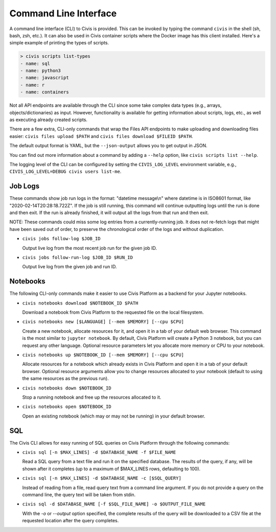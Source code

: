 Command Line Interface
======================

A command line interface (CLI) to Civis is provided. This can be invoked by
typing the command ``civis`` in the shell (sh, bash, zsh, etc.). It can also
be used in Civis container scripts where the Docker image has this client
installed.  Here's a simple example of printing the types of scripts.

.. code-block:: bash

   > civis scripts list-types
   - name: sql
   - name: python3
   - name: javascript
   - name: r
   - name: containers

Not all API endpoints are available through the CLI since some take complex
data types (e.g., arrays, objects/dictionaries) as input. However,
functionality is available for getting information about scripts, logs, etc.,
as well as executing already created scripts.

There are a few extra, CLI-only commands that wrap the Files API
endpoints to make uploading and downloading files easier:
``civis files upload $PATH`` and ``civis files download $FILEID $PATH``.

The default output format is YAML, but the ``--json-output`` allows you to
get output in JSON.

You can find out more information about a command by adding a ``--help`` option,
like ``civis scripts list --help``.

The logging level of the CLI can be configured by setting the ``CIVIS_LOG_LEVEL``
environment variable, e.g., ``CIVIS_LOG_LEVEL=DEBUG civis users list-me``.

Job Logs
--------

These commands show job run logs in the format: "datetime message\\n" where
datetime is in ISO8601 format, like "2020-02-14T20:28:18.722Z".
If the job is still running, this command will continue outputting logs
until the run is done and then exit. If the run is already finished, it
will output all the logs from that run and then exit.

NOTE: These commands could miss some log entries from a currently-running
job. It does not re-fetch logs that might have been saved out of order, to
preserve the chronological order of the logs and without duplication.

- ``civis jobs follow-log $JOB_ID``

  Output live log from the most recent job run for the given job ID.

- ``civis jobs follow-run-log $JOB_ID $RUN_ID``

  Output live log from the given job and run ID.

Notebooks
---------

The following CLI-only commands make it easier to use Civis Platform as a
backend for your Jupyter notebooks.

- ``civis notebooks download $NOTEBOOK_ID $PATH``

  Download a notebook from Civis Platform to the requested file on the local filesystem.

- ``civis notebooks new [$LANGUAGE] [--mem $MEMORY] [--cpu $CPU]``

  Create a new notebook, allocate resources for it, and open it in a tab
  of your default web browser. This command is the most similar to ``jupyter notebook``.
  By default, Civis Platform will create a Python 3 notebook, but you can
  request any other language. Optional resource parameters let you allocate
  more memory or CPU to your notebook.

- ``civis notebooks up $NOTEBOOK_ID [--mem $MEMORY] [--cpu $CPU]``

  Allocate resources for a notebook which already exists in Civis Platform
  and open it in a tab of your default browser. Optional resource
  arguments allow you to change resources allocated to your notebook
  (default to using the same resources as the previous run).

- ``civis notebooks down $NOTEBOOK_ID``

  Stop a running notebook and free up the resources allocated to it.

- ``civis notebooks open $NOTEBOOK_ID``

  Open an existing notebook (which may or may not be running) in your default browser.

SQL
---

The Civis CLI allows for easy running of SQL queries on Civis Platform
through the following commands:

- ``civis sql [-n $MAX_LINES] -d $DATABASE_NAME -f $FILE_NAME``

  Read a SQL query from a text file and run it on the specified database.
  The results of the query, if any, will be shown after it completes
  (up to a maximum of $MAX_LINES rows, defaulting to 100).

- ``civis sql [-n $MAX_LINES] -d $DATABASE_NAME -c [$SQL_QUERY]``

  Instead of reading from a file, read query text from a command line
  argument. If you do not provide a query on the command line,
  the query text will be taken from stdin.

- ``civis sql -d $DATABASE_NAME [-f $SQL_FILE_NAME] -o $OUTPUT_FILE_NAME``

  With the `-o` or `--output` option specified, the complete results
  of the query will be downloaded to a CSV file at the requested location
  after the query completes.
